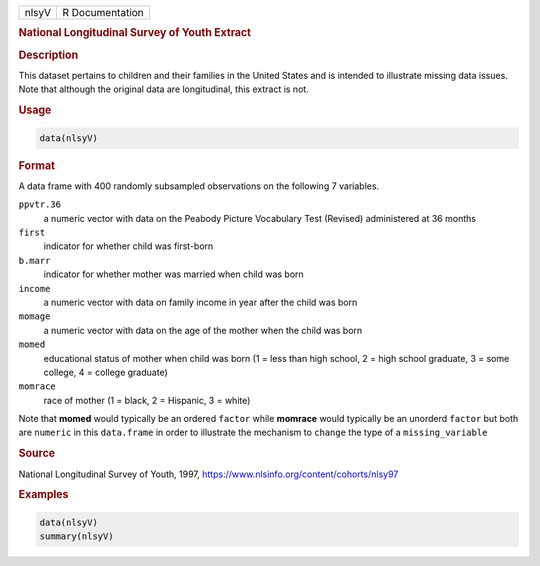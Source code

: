 .. container::

   .. container::

      ===== ===============
      nlsyV R Documentation
      ===== ===============

      .. rubric:: National Longitudinal Survey of Youth Extract
         :name: national-longitudinal-survey-of-youth-extract

      .. rubric:: Description
         :name: description

      This dataset pertains to children and their families in the United
      States and is intended to illustrate missing data issues. Note
      that although the original data are longitudinal, this extract is
      not.

      .. rubric:: Usage
         :name: usage

      .. code:: R

         data(nlsyV)

      .. rubric:: Format
         :name: format

      A data frame with 400 randomly subsampled observations on the
      following 7 variables.

      ``ppvtr.36``
         a numeric vector with data on the Peabody Picture Vocabulary
         Test (Revised) administered at 36 months

      ``first``
         indicator for whether child was first-born

      ``b.marr``
         indicator for whether mother was married when child was born

      ``income``
         a numeric vector with data on family income in year after the
         child was born

      ``momage``
         a numeric vector with data on the age of the mother when the
         child was born

      ``momed``
         educational status of mother when child was born (1 = less than
         high school, 2 = high school graduate, 3 = some college, 4 =
         college graduate)

      ``momrace``
         race of mother (1 = black, 2 = Hispanic, 3 = white)

      Note that **momed** would typically be an ordered ``factor`` while
      **momrace** would typically be an unorderd ``factor`` but both are
      ``numeric`` in this ``data.frame`` in order to illustrate the
      mechanism to ``change`` the type of a ``missing_variable``

      .. rubric:: Source
         :name: source

      National Longitudinal Survey of Youth, 1997,
      https://www.nlsinfo.org/content/cohorts/nlsy97

      .. rubric:: Examples
         :name: examples

      .. code:: R

         data(nlsyV)
         summary(nlsyV)
